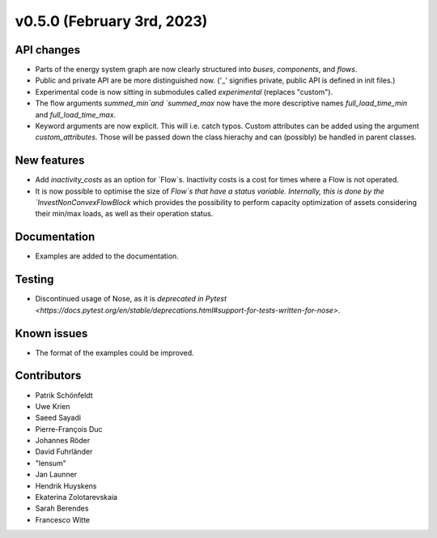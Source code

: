 v0.5.0 (February 3rd, 2023)
---------------------------


API changes
###########

* Parts of the energy system graph are now clearly structured into `buses`, `components`, and `flows`.
* Public and private API are be more distinguished now. ('_' signifies private, public API is defined in init files.)
* Experimental code is now sitting in submodules called `experimental` (replaces "custom").
* The flow arguments `summed_min`and `summed_max` now have the more descriptive names `full_load_time_min` and `full_load_time_max`.
* Keyword arguments are now explicit. This will i.e. catch typos. Custom attributes can be added using the argument `custom_attributes`. Those will be passed down the class hierachy and can (possibly) be handled in parent classes.


New features
############

* Add `inactivity_costs` as an option for `Flow`s. Inactivity costs is a cost for times where a Flow is not operated.
* It is now possible to optimise the size of `Flow`s that have a status variable. Internally, this is done by the `InvestNonConvexFlowBlock` which provides the possibility to perform capacity optimization of assets considering their min/max loads, as well as their operation status.

Documentation
#############

* Examples are added to the documentation.


Testing
#######

* Discontinued usage of Nose, as it is `deprecated in Pytest <https://docs.pytest.org/en/stable/deprecations.html#support-for-tests-written-for-nose>`.


Known issues
############

* The format of the examples could be improved.


Contributors
############

* Patrik Schönfeldt
* Uwe Krien
* Saeed Sayadi
* Pierre-François Duc
* Johannes Röder
* David Fuhrländer
* "lensum"
* Jan Launner
* Hendrik Huyskens
* Ekaterina Zolotarevskaia
* Sarah Berendes
* Francesco Witte
